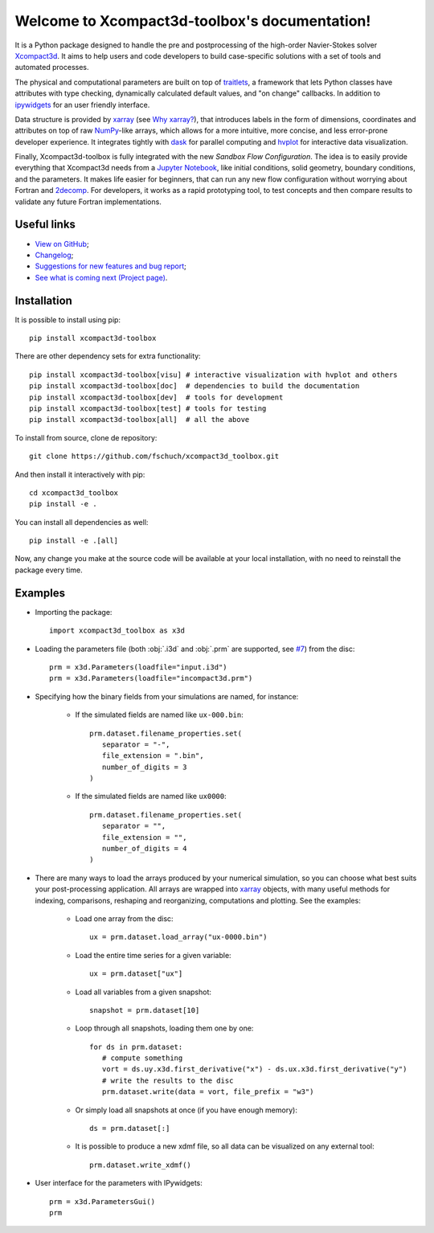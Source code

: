 .. Xcompact3d_toolbox documentation master file, created by
   sphinx-quickstart on Mon Aug 17 09:28:19 2020.
   You can adapt this file completely to your liking, but it should at least
   contain the root `toctree` directive.

Welcome to Xcompact3d-toolbox's documentation!
==============================================

It is a Python package designed to handle the pre and postprocessing of
the high-order Navier-Stokes solver Xcompact3d_. It aims to help users and
code developers to build case-specific solutions with a set of tools and
automated processes.

The physical and computational parameters are built on top of traitlets_,
a framework that lets Python classes have attributes with type checking, dynamically
calculated default values, and "on change" callbacks.
In addition to ipywidgets_ for an user friendly interface.

Data structure is provided by xarray_ (see `Why xarray?`_), that introduces labels
in the form of dimensions, coordinates and attributes on top of raw NumPy_-like
arrays, which allows for a more intuitive, more concise, and less error-prone
developer experience. It integrates tightly with dask_ for parallel computing and
hvplot_ for interactive data visualization.

Finally, Xcompact3d-toolbox is fully integrated with the new *Sandbox Flow Configuration*.
The idea is to easily provide everything that Xcompact3d needs
from a `Jupyter Notebook`_, like initial conditions, solid geometry, boundary
conditions, and the parameters. It makes life easier for beginners, that can run
any new flow configuration without worrying about Fortran and 2decomp_. For
developers, it works as a rapid prototyping tool, to test concepts and then
compare results to validate any future Fortran implementations.

Useful links
------------

* `View on GitHub`_;
* `Changelog`_;
* `Suggestions for new features and bug report`_;
* `See what is coming next (Project page)`_.

Installation
------------

It is possible to install using pip::

   pip install xcompact3d-toolbox

There are other dependency sets for extra functionality::

   pip install xcompact3d-toolbox[visu] # interactive visualization with hvplot and others
   pip install xcompact3d-toolbox[doc]  # dependencies to build the documentation
   pip install xcompact3d-toolbox[dev]  # tools for development
   pip install xcompact3d-toolbox[test] # tools for testing
   pip install xcompact3d-toolbox[all]  # all the above

To install from source, clone de repository::

   git clone https://github.com/fschuch/xcompact3d_toolbox.git

And then install it interactively with pip::

   cd xcompact3d_toolbox
   pip install -e .

You can install all dependencies as well::

   pip install -e .[all]

Now, any change you make at the source code will be available at your local installation, with no need to reinstall the package every time.

Examples
--------

* Importing the package::

   import xcompact3d_toolbox as x3d

* Loading the parameters file (both :obj:`.i3d` and :obj:`.prm` are supported, see `#7 <https://github.com/fschuch/xcompact3d_toolbox/issues/7/>`_) from the disc::

   prm = x3d.Parameters(loadfile="input.i3d")
   prm = x3d.Parameters(loadfile="incompact3d.prm")

* Specifying how the binary fields from your simulations are named, for instance:

   * If the simulated fields are named like ``ux-000.bin``::

      prm.dataset.filename_properties.set(
         separator = "-",
         file_extension = ".bin",
         number_of_digits = 3
      )

   * If the simulated fields are named like ``ux0000``::

      prm.dataset.filename_properties.set(
         separator = "",
         file_extension = "",
         number_of_digits = 4
      )

* There are many ways to load the arrays produced by your numerical simulation, so you can choose what best suits your post-processing application.
  All arrays are wrapped into xarray_ objects, with many useful methods for indexing, comparisons, reshaping and reorganizing, computations and plotting.
  See the examples:

   * Load one array from the disc::

      ux = prm.dataset.load_array("ux-0000.bin")

   * Load the entire time series for a given variable::

      ux = prm.dataset["ux"]

   * Load all variables from a given snapshot::

      snapshot = prm.dataset[10]

   * Loop through all snapshots, loading them one by one::

      for ds in prm.dataset:
         # compute something
         vort = ds.uy.x3d.first_derivative("x") - ds.ux.x3d.first_derivative("y")
         # write the results to the disc
         prm.dataset.write(data = vort, file_prefix = "w3")

   * Or simply load all snapshots at once (if you have enough memory)::

      ds = prm.dataset[:]

   * It is possible to produce a new xdmf file, so all data can be visualized on any external tool::

      prm.dataset.write_xdmf()


* User interface for the parameters with IPywidgets::

   prm = x3d.ParametersGui()
   prm

.. image:: https://www.fschuch.com/en/slides/2021-x3d-dev-meeting/Output.gif

.. _`View on GitHub`: https://github.com/fschuch/xcompact3d_toolbox
.. _`Changelog`: https://github.com/fschuch/xcompact3d_toolbox/blob/master/CHANGELOG.md
.. _`Suggestions for new features and bug report`: https://github.com/fschuch/xcompact3d_toolbox/issues
.. _`See what is coming next (Project page)`: https://github.com/fschuch/xcompact3d_toolbox/projects/1

.. _2decomp: http://www.2decomp.org/
.. _dask: https://dask.org/
.. _hvplot: https://hvplot.holoviz.org/user_guide/Gridded_Data.html
.. _ipywidgets: https://ipywidgets.readthedocs.io/en/latest/
.. _`Jupyter Notebook`: https://jupyter.org/
.. _Numpy: https://numpy.org/
.. _traitlets: https://traitlets.readthedocs.io/en/stable/index.html
.. _xarray: http://xarray.pydata.org/en/stable/
.. _Xcompact3d: https://github.com/xcompact3d/Incompact3d
.. _`Why xarray?`: http://xarray.pydata.org/en/stable/why-xarray.html
